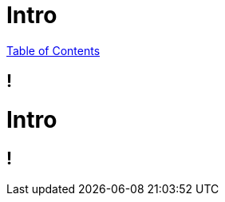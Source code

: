 = Intro
:revealjs_width: 1920
:revealjs_height: 1080
:source-highlighter: highlightjs

link:./index.html[Table of Contents]


== !

# Intro

== !
